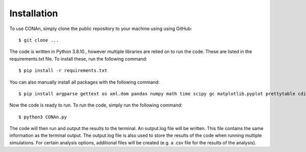 Installation
============

To use CONAn, simply clone the public repository to your machine using using GitHub::

    $ git clone ...

The code is written in Python 3.8.10., however multiple libraries are relied on to run the code. These are listed in the requirements.txt file. To install these, run the following command::

    $ pip install -r requirements.txt

You can also manually install all packages with the following command::

    $ pip install argparse gettext os xml.dom pandas numpy math time scipy gc matplotlib.pyplot prettytable cdist

Now the code is ready to run. To run the code, simply run the following command::

    $ python3 CONAn.py
    
The code will then run and output the results to the terminal. 
An output.log file will be written. 
This file contains the same information as the terminal output.
The output.log file is also used to store the results of the code when running multiple simulations.
For certain analysis options, additional files will be created (e.g. a .csv file for the results of the analysis).